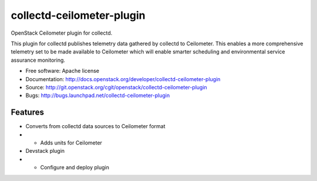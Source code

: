 ===============================
collectd-ceilometer-plugin
===============================

OpenStack Ceilometer plugin for collectd.

This plugin for collectd publishes telemetry data gathered by collectd to Ceilometer.
This enables a more comprehensive telemetry set to be made available to Ceilometer
which will enable smarter scheduling and environmental service assurance monitoring.

* Free software: Apache license
* Documentation: http://docs.openstack.org/developer/collectd-ceilometer-plugin
* Source: http://git.openstack.org/cgit/openstack/collectd-ceilometer-plugin
* Bugs: http://bugs.launchpad.net/collectd-ceilometer-plugin

Features
--------

* Converts from collectd data sources to Ceilometer format
* * Adds units for Ceilometer
* Devstack plugin
* * Configure and deploy plugin
